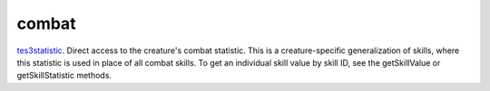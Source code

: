 combat
====================================================================================================

`tes3statistic`_. Direct access to the creature's combat statistic. This is a creature-specific generalization of skills, where this statistic is used in place of all combat skills. To get an individual skill value by skill ID, see the getSkillValue or getSkillStatistic methods.

.. _`tes3statistic`: ../../../lua/type/tes3statistic.html
